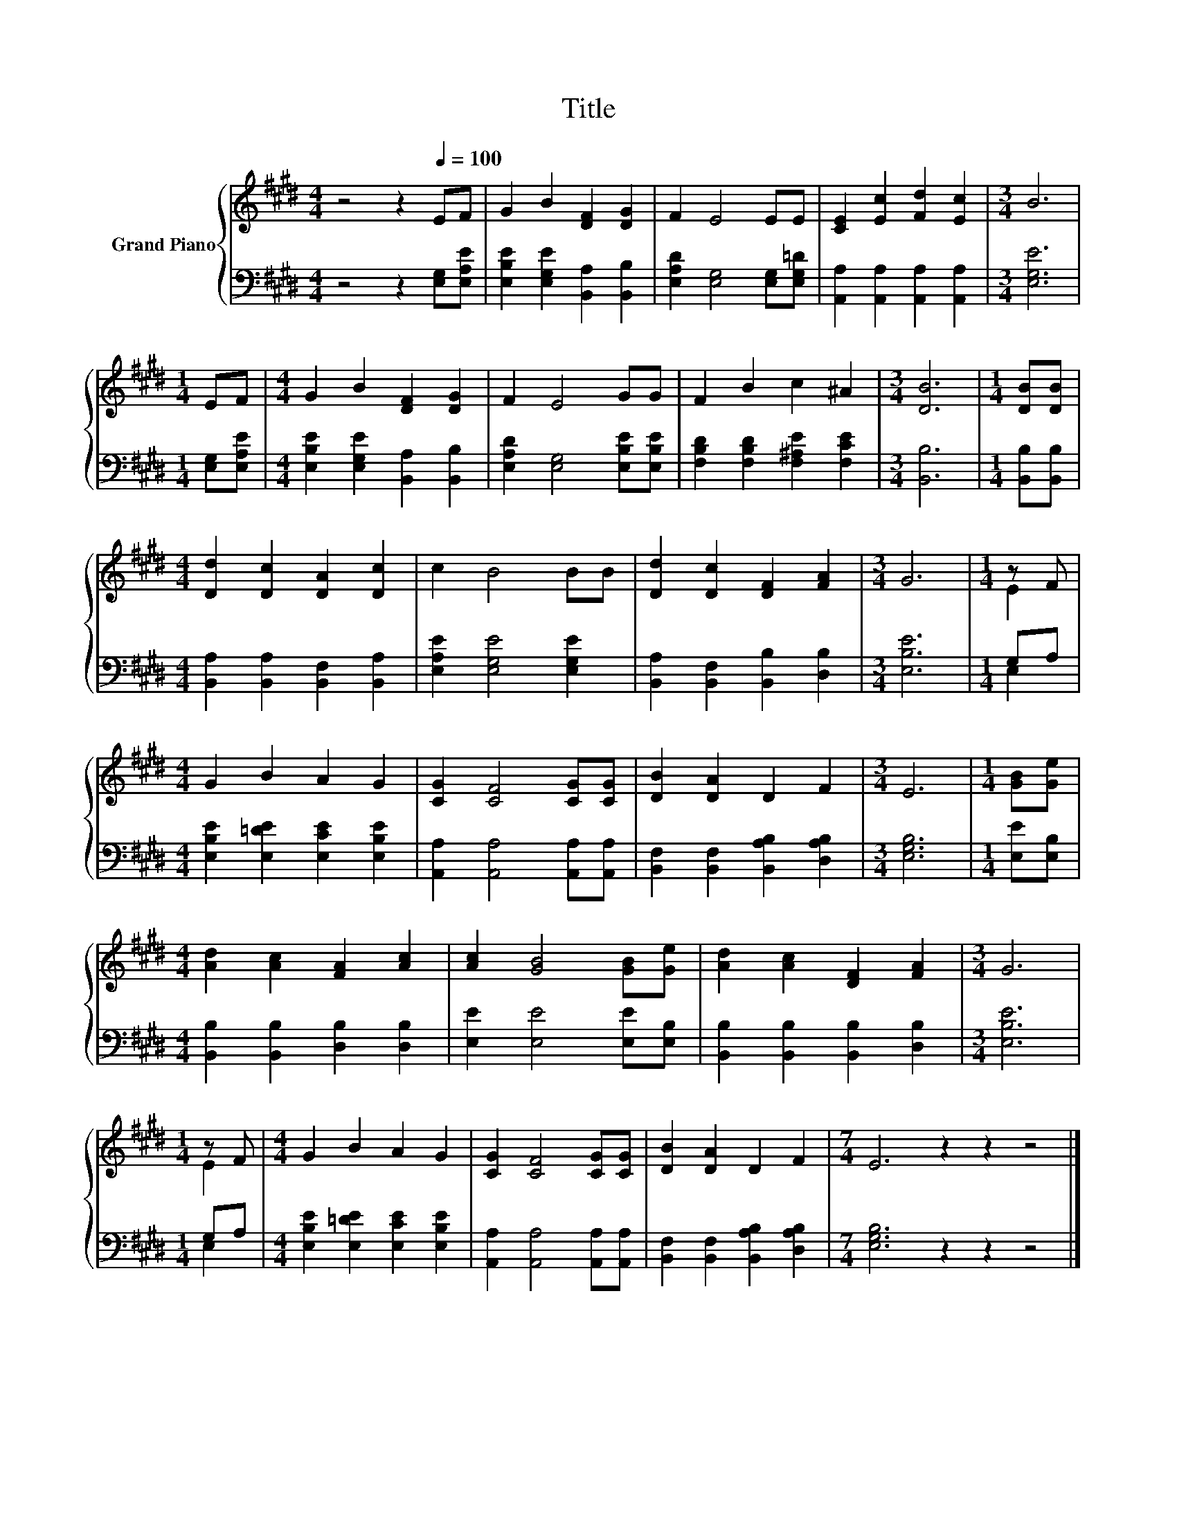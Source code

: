 X:1
T:Title
%%score { ( 1 3 ) | ( 2 4 ) }
L:1/8
M:4/4
K:E
V:1 treble nm="Grand Piano"
V:3 treble 
V:2 bass 
V:4 bass 
V:1
 z4 z2[Q:1/4=100] EF | G2 B2 [DF]2 [DG]2 | F2 E4 EE | [CE]2 [Ec]2 [Fd]2 [Ec]2 |[M:3/4] B6 | %5
[M:1/4] EF |[M:4/4] G2 B2 [DF]2 [DG]2 | F2 E4 GG | F2 B2 c2 ^A2 |[M:3/4] [DB]6 |[M:1/4] [DB][DB] | %11
[M:4/4] [Dd]2 [Dc]2 [DA]2 [Dc]2 | c2 B4 BB | [Dd]2 [Dc]2 [DF]2 [FA]2 |[M:3/4] G6 |[M:1/4] z F | %16
[M:4/4] G2 B2 A2 G2 | [CG]2 [CF]4 [CG][CG] | [DB]2 [DA]2 D2 F2 |[M:3/4] E6 |[M:1/4] [GB][Ge] | %21
[M:4/4] [Ad]2 [Ac]2 [FA]2 [Ac]2 | [Ac]2 [GB]4 [GB][Ge] | [Ad]2 [Ac]2 [DF]2 [FA]2 |[M:3/4] G6 | %25
[M:1/4] z F |[M:4/4] G2 B2 A2 G2 | [CG]2 [CF]4 [CG][CG] | [DB]2 [DA]2 D2 F2 |[M:7/4] E6 z2 z2 z4 |] %30
V:2
 z4 z2 [E,G,][E,A,E] | [E,B,E]2 [E,G,E]2 [B,,A,]2 [B,,B,]2 | [E,A,D]2 [E,G,]4 [E,G,][E,G,=D] | %3
 [A,,A,]2 [A,,A,]2 [A,,A,]2 [A,,A,]2 |[M:3/4] [E,G,E]6 |[M:1/4] [E,G,][E,A,E] | %6
[M:4/4] [E,B,E]2 [E,G,E]2 [B,,A,]2 [B,,B,]2 | [E,A,D]2 [E,G,]4 [E,B,E][E,B,E] | %8
 [F,B,D]2 [F,B,D]2 [F,^A,E]2 [F,CE]2 |[M:3/4] [B,,B,]6 |[M:1/4] [B,,B,][B,,B,] | %11
[M:4/4] [B,,A,]2 [B,,A,]2 [B,,F,]2 [B,,A,]2 | [E,A,E]2 [E,G,E]4 [E,G,E]2 | %13
 [B,,A,]2 [B,,F,]2 [B,,B,]2 [D,B,]2 |[M:3/4] [E,B,E]6 |[M:1/4] G,A, | %16
[M:4/4] [E,B,E]2 [E,=DE]2 [E,CE]2 [E,B,E]2 | [A,,A,]2 [A,,A,]4 [A,,A,][A,,A,] | %18
 [B,,F,]2 [B,,F,]2 [B,,A,B,]2 [D,A,B,]2 |[M:3/4] [E,G,B,]6 |[M:1/4] [E,E][E,B,] | %21
[M:4/4] [B,,B,]2 [B,,B,]2 [D,B,]2 [D,B,]2 | [E,E]2 [E,E]4 [E,E][E,B,] | %23
 [B,,B,]2 [B,,B,]2 [B,,B,]2 [D,B,]2 |[M:3/4] [E,B,E]6 |[M:1/4] G,A, | %26
[M:4/4] [E,B,E]2 [E,=DE]2 [E,CE]2 [E,B,E]2 | [A,,A,]2 [A,,A,]4 [A,,A,][A,,A,] | %28
 [B,,F,]2 [B,,F,]2 [B,,A,B,]2 [D,A,B,]2 |[M:7/4] [E,G,B,]6 z2 z2 z4 |] %30
V:3
 x8 | x8 | x8 | x8 |[M:3/4] x6 |[M:1/4] x2 |[M:4/4] x8 | x8 | x8 |[M:3/4] x6 |[M:1/4] x2 | %11
[M:4/4] x8 | x8 | x8 |[M:3/4] x6 |[M:1/4] E2 |[M:4/4] x8 | x8 | x8 |[M:3/4] x6 |[M:1/4] x2 | %21
[M:4/4] x8 | x8 | x8 |[M:3/4] x6 |[M:1/4] E2 |[M:4/4] x8 | x8 | x8 |[M:7/4] x14 |] %30
V:4
 x8 | x8 | x8 | x8 |[M:3/4] x6 |[M:1/4] x2 |[M:4/4] x8 | x8 | x8 |[M:3/4] x6 |[M:1/4] x2 | %11
[M:4/4] x8 | x8 | x8 |[M:3/4] x6 |[M:1/4] E,2 |[M:4/4] x8 | x8 | x8 |[M:3/4] x6 |[M:1/4] x2 | %21
[M:4/4] x8 | x8 | x8 |[M:3/4] x6 |[M:1/4] E,2 |[M:4/4] x8 | x8 | x8 |[M:7/4] x14 |] %30

